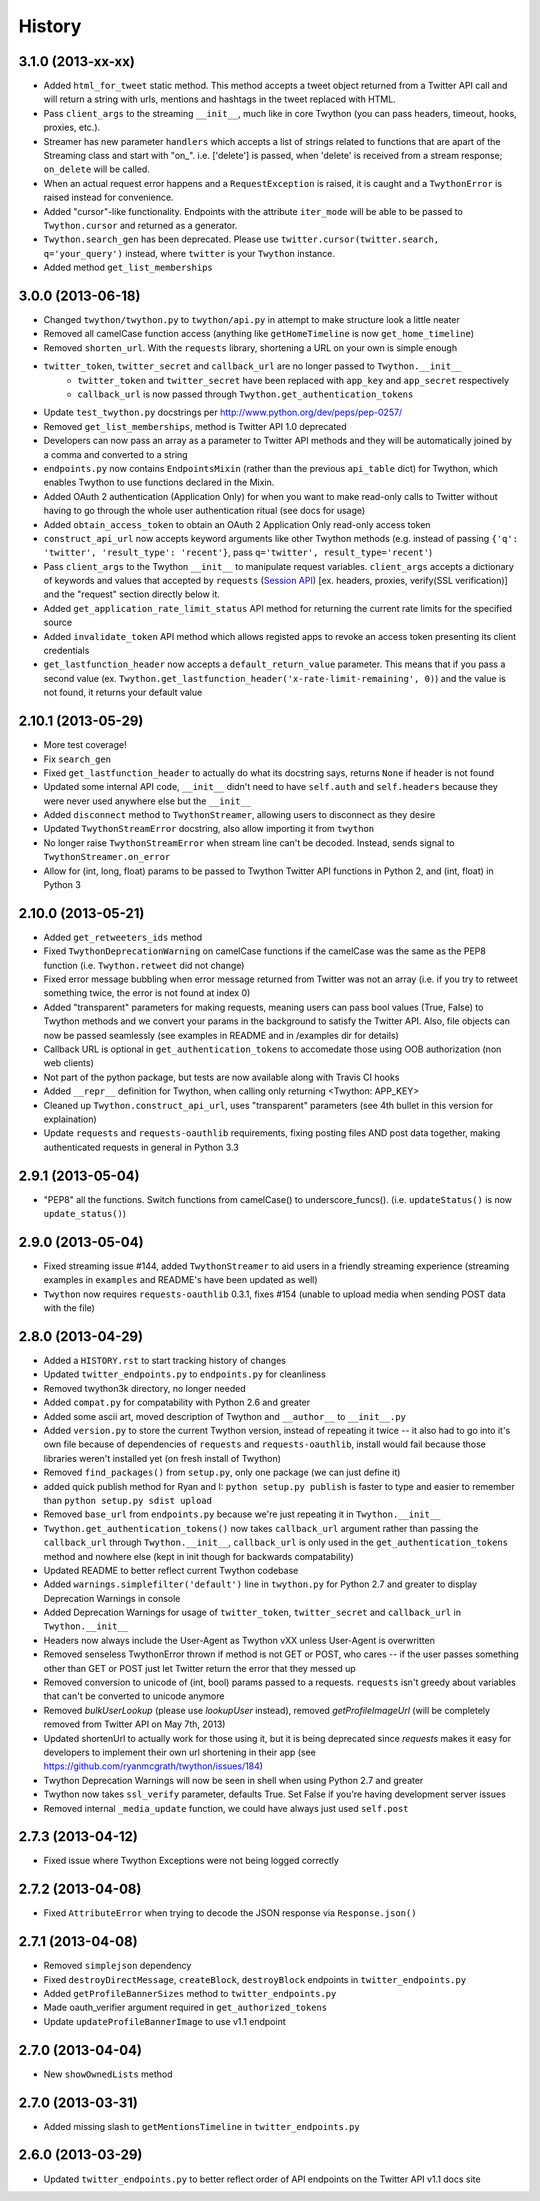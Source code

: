 .. :changelog:

History
-------

3.1.0 (2013-xx-xx)
++++++++++++++++++

- Added ``html_for_tweet`` static method. This method accepts a tweet object returned from a Twitter API call and will return a string with urls, mentions and hashtags in the tweet replaced with HTML.
- Pass ``client_args`` to the streaming ``__init__``, much like in core Twython (you can pass headers, timeout, hooks, proxies, etc.).
- Streamer has new parameter ``handlers`` which accepts a list of strings related to functions that are apart of the Streaming class and start with "on\_". i.e. ['delete'] is passed, when 'delete' is received from a stream response; ``on_delete`` will be called.
- When an actual request error happens and a ``RequestException`` is raised, it is caught and a ``TwythonError`` is raised instead for convenience.
- Added "cursor"-like functionality. Endpoints with the attribute ``iter_mode`` will be able to be passed to ``Twython.cursor`` and returned as a generator.
- ``Twython.search_gen`` has been deprecated. Please use ``twitter.cursor(twitter.search, q='your_query')`` instead, where ``twitter`` is your ``Twython`` instance.
- Added method ``get_list_memberships``

3.0.0 (2013-06-18)
++++++++++++++++++

- Changed ``twython/twython.py`` to ``twython/api.py`` in attempt to make structure look a little neater
- Removed all camelCase function access (anything like ``getHomeTimeline`` is now ``get_home_timeline``)
- Removed ``shorten_url``. With the ``requests`` library, shortening a URL on your own is simple enough
- ``twitter_token``, ``twitter_secret`` and ``callback_url`` are no longer passed to ``Twython.__init__``
    - ``twitter_token`` and ``twitter_secret`` have been replaced with ``app_key`` and ``app_secret`` respectively
    - ``callback_url`` is now passed through ``Twython.get_authentication_tokens``
- Update ``test_twython.py`` docstrings per http://www.python.org/dev/peps/pep-0257/
- Removed ``get_list_memberships``, method is Twitter API 1.0 deprecated
- Developers can now pass an array as a parameter to Twitter API methods and they will be automatically joined by a comma and converted to a string
- ``endpoints.py`` now contains ``EndpointsMixin`` (rather than the previous ``api_table`` dict) for Twython, which enables Twython to use functions declared in the Mixin.
- Added OAuth 2 authentication (Application Only) for when you want to make read-only calls to Twitter without having to go through the whole user authentication ritual (see docs for usage)
- Added ``obtain_access_token`` to obtain an OAuth 2 Application Only read-only access token
- ``construct_api_url`` now accepts keyword arguments like other Twython methods (e.g. instead of passing ``{'q': 'twitter', 'result_type': 'recent'}``, pass ``q='twitter', result_type='recent'``)
- Pass ``client_args`` to the Twython ``__init__`` to manipulate request variables. ``client_args`` accepts a dictionary of keywords and values that accepted by ``requests`` (`Session API <http://docs.python-requests.org/en/latest/api/#sessionapi>`_) [ex. headers, proxies, verify(SSL verification)] and the "request" section directly below it.
- Added ``get_application_rate_limit_status`` API method for returning the current rate limits for the specified source
- Added ``invalidate_token`` API method which allows registed apps to revoke an access token presenting its client credentials
- ``get_lastfunction_header`` now accepts a ``default_return_value`` parameter. This means that if you pass a second value (ex. ``Twython.get_lastfunction_header('x-rate-limit-remaining', 0)``) and the value is not found, it returns your default value

2.10.1 (2013-05-29)
++++++++++++++++++

- More test coverage!
- Fix ``search_gen``
- Fixed ``get_lastfunction_header`` to actually do what its docstring says, returns ``None`` if header is not found
- Updated some internal API code, ``__init__`` didn't need to have ``self.auth`` and ``self.headers`` because they were never used anywhere else but the ``__init__``
- Added ``disconnect`` method to ``TwythonStreamer``, allowing users to disconnect as they desire
- Updated ``TwythonStreamError`` docstring, also allow importing it from ``twython``
- No longer raise ``TwythonStreamError`` when stream line can't be decoded. Instead, sends signal to ``TwythonStreamer.on_error``
- Allow for (int, long, float) params to be passed to Twython Twitter API functions in Python 2, and (int, float) in Python 3

2.10.0 (2013-05-21)
++++++++++++++++++

- Added ``get_retweeters_ids`` method
- Fixed ``TwythonDeprecationWarning`` on camelCase functions if the camelCase was the same as the PEP8 function (i.e. ``Twython.retweet`` did not change)
- Fixed error message bubbling when error message returned from Twitter was not an array (i.e. if you try to retweet something twice, the error is not found at index 0)
- Added "transparent" parameters for making requests, meaning users can pass bool values (True, False) to Twython methods and we convert your params in the background to satisfy the Twitter API. Also, file objects can now be passed seamlessly (see examples in README and in /examples dir for details)
- Callback URL is optional in ``get_authentication_tokens`` to accomedate those using OOB authorization (non web clients)
- Not part of the python package, but tests are now available along with Travis CI hooks
- Added ``__repr__`` definition for Twython, when calling only returning <Twython: APP_KEY>
- Cleaned up ``Twython.construct_api_url``, uses "transparent" parameters (see 4th bullet in this version for explaination)
- Update ``requests`` and ``requests-oauthlib`` requirements, fixing posting files AND post data together, making authenticated requests in general in Python 3.3

2.9.1 (2013-05-04)
++++++++++++++++++

- "PEP8" all the functions. Switch functions from camelCase() to underscore_funcs(). (i.e. ``updateStatus()`` is now ``update_status()``)

2.9.0 (2013-05-04)
++++++++++++++++++

- Fixed streaming issue #144, added ``TwythonStreamer`` to aid users in a friendly streaming experience (streaming examples in ``examples`` and README's have been updated as well)
- ``Twython`` now requires ``requests-oauthlib`` 0.3.1, fixes #154 (unable to upload media when sending POST data with the file)

2.8.0 (2013-04-29)
++++++++++++++++++

- Added a ``HISTORY.rst`` to start tracking history of changes
- Updated ``twitter_endpoints.py`` to ``endpoints.py`` for cleanliness
- Removed twython3k directory, no longer needed
- Added ``compat.py`` for compatability with Python 2.6 and greater
- Added some ascii art, moved description of Twython and ``__author__`` to ``__init__.py``
- Added ``version.py`` to store the current Twython version, instead of repeating it twice -- it also had to go into it's own file because of dependencies of ``requests`` and ``requests-oauthlib``, install would fail because those libraries weren't installed yet (on fresh install of Twython)
- Removed ``find_packages()`` from ``setup.py``, only one package (we can just define it)
- added quick publish method for Ryan and I: ``python setup.py publish`` is faster to type and easier to remember than ``python setup.py sdist upload``
- Removed ``base_url`` from ``endpoints.py`` because we're just repeating it in ``Twython.__init__``
- ``Twython.get_authentication_tokens()`` now takes ``callback_url`` argument rather than passing the ``callback_url`` through ``Twython.__init__``, ``callback_url`` is only used in the ``get_authentication_tokens`` method and nowhere else (kept in init though for backwards compatability)
- Updated README to better reflect current Twython codebase
- Added ``warnings.simplefilter('default')`` line in ``twython.py`` for Python 2.7 and greater to display Deprecation Warnings in console
- Added Deprecation Warnings for usage of ``twitter_token``, ``twitter_secret`` and ``callback_url`` in ``Twython.__init__``
- Headers now always include the User-Agent as Twython vXX unless User-Agent is overwritten
- Removed senseless TwythonError thrown if method is not GET or POST, who cares -- if the user passes something other than GET or POST just let Twitter return the error that they messed up
- Removed conversion to unicode of (int, bool) params passed to a requests. ``requests`` isn't greedy about variables that can't be converted to unicode anymore
- Removed `bulkUserLookup` (please use `lookupUser` instead), removed `getProfileImageUrl` (will be completely removed from Twitter API on May 7th, 2013)
- Updated shortenUrl to actually work for those using it, but it is being deprecated since `requests` makes it easy for developers to implement their own url shortening in their app (see https://github.com/ryanmcgrath/twython/issues/184)
- Twython Deprecation Warnings will now be seen in shell when using Python 2.7 and greater
- Twython now takes ``ssl_verify`` parameter, defaults True. Set False if you're having development server issues
- Removed internal ``_media_update`` function, we could have always just used ``self.post``

2.7.3 (2013-04-12)
++++++++++++++++++

- Fixed issue where Twython Exceptions were not being logged correctly

2.7.2 (2013-04-08)
++++++++++++++++++

- Fixed ``AttributeError`` when trying to decode the JSON response via ``Response.json()``

2.7.1 (2013-04-08)
++++++++++++++++++

- Removed ``simplejson`` dependency
- Fixed ``destroyDirectMessage``, ``createBlock``, ``destroyBlock`` endpoints in ``twitter_endpoints.py``
- Added ``getProfileBannerSizes`` method to ``twitter_endpoints.py``
- Made oauth_verifier argument required in ``get_authorized_tokens``
- Update ``updateProfileBannerImage`` to use v1.1 endpoint

2.7.0 (2013-04-04)
++++++++++++++++++

- New ``showOwnedLists`` method

2.7.0 (2013-03-31)
++++++++++++++++++

- Added missing slash to ``getMentionsTimeline`` in ``twitter_endpoints.py``

2.6.0 (2013-03-29)
++++++++++++++++++

- Updated ``twitter_endpoints.py`` to better reflect order of API endpoints on the Twitter API v1.1 docs site
